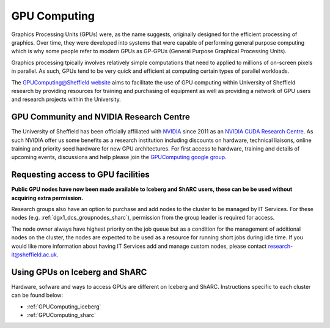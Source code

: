 .. _GPUIntro:

GPU Computing
=============

Graphics Processing Units (GPUs) were, as the name suggests, originally designed for the efficient processing of graphics. Over time, they were developed into systems that were capable of performing general purpose computing which is why some people refer to modern GPUs as GP-GPUs (General Purpose Graphical Processing Units).

Graphics processing tpically involves relatively simple computations that need to applied to millions of on-screen pixels in parallel. As such, GPUs tend to be very quick and efficient at computing certain types of parallel workloads.

The `GPUComputing@Sheffield website
<http://gpucomputing.shef.ac.uk/>`_ aims to facilitate the use of GPU computing within University of Sheffield research by providing resources for training and purchasing of equipment as well as providing a network of GPU users and research projects within the University.

.. _GPUCommunity:

GPU Community and NVIDIA Research Centre
----------------------------------------
The University of Sheffield has been officially affiliated with `NVIDIA
<https://research.nvidia.com/>`_ since 2011 as an `NVIDIA CUDA Research Centre
<https://developer.nvidia.com/academia/centers/university-sheffield-cuda-research-center>`_. As such NVIDIA offer us some benefits as a research institution including discounts on hardware, technical liaisons, online training and priority seed hardware for new GPU architectures. For first access to hardware, training and details of upcoming events, discussions and help please join the `GPUComputing google group
<https://groups.google.com/a/sheffield.ac.uk/forum/#!forum/gpucomputing>`_.

.. _GPUAccess:

Requesting access to GPU facilities
-----------------------------------

**Public GPU nodes have now been made available to Iceberg and ShARC users, these can be be used without acquiring extra permission.**

Research groups also have an option to purchase and add nodes to the cluster to be managed by IT Services. For these nodes (e.g. :ref:`dgx1_dcs_groupnodes_sharc`), permission from the group leader is required for access.

The node owner always have highest priority on the job queue but as a condition for the management of additional nodes on the cluster, the nodes are expected to be used as a resource for running short jobs during idle time. If you would like more information about having IT Services add and manage custom nodes, please contact research-it@sheffield.ac.uk.




Using GPUs on Iceberg and ShARC
-------------------------------

Hardware, sofware and ways to access GPUs are different on Iceberg and ShARC. Instructions specific to each cluster can be found below:

* :ref:`GPUComputing_iceberg`
* :ref:`GPUComputing_sharc`
